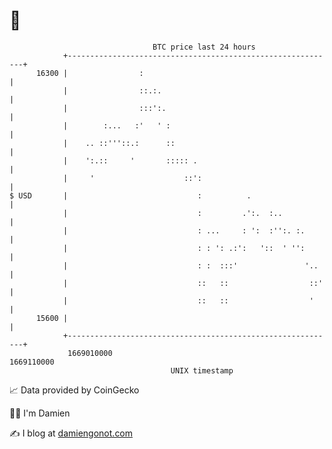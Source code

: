 * 👋

#+begin_example
                                   BTC price last 24 hours                    
               +------------------------------------------------------------+ 
         16300 |                :                                           | 
               |                ::.:.                                       | 
               |                :::':.                                      | 
               |        :...   :'   ' :                                     | 
               |    .. ::'''::.:      ::                                    | 
               |    ':.::     '       ::::: .                               | 
               |     '                    ::':                              | 
   $ USD       |                             :          .                   | 
               |                             :         .':.  :..            | 
               |                             : ...     : ':  :'':. :.       | 
               |                             : : ': .:':   '::  ' '':       | 
               |                             : :  :::'               '..    | 
               |                             ::   ::                  ::'   | 
               |                             ::   ::                  '     | 
         15600 |                                                            | 
               +------------------------------------------------------------+ 
                1669010000                                        1669110000  
                                       UNIX timestamp                         
#+end_example
📈 Data provided by CoinGecko

🧑‍💻 I'm Damien

✍️ I blog at [[https://www.damiengonot.com][damiengonot.com]]
